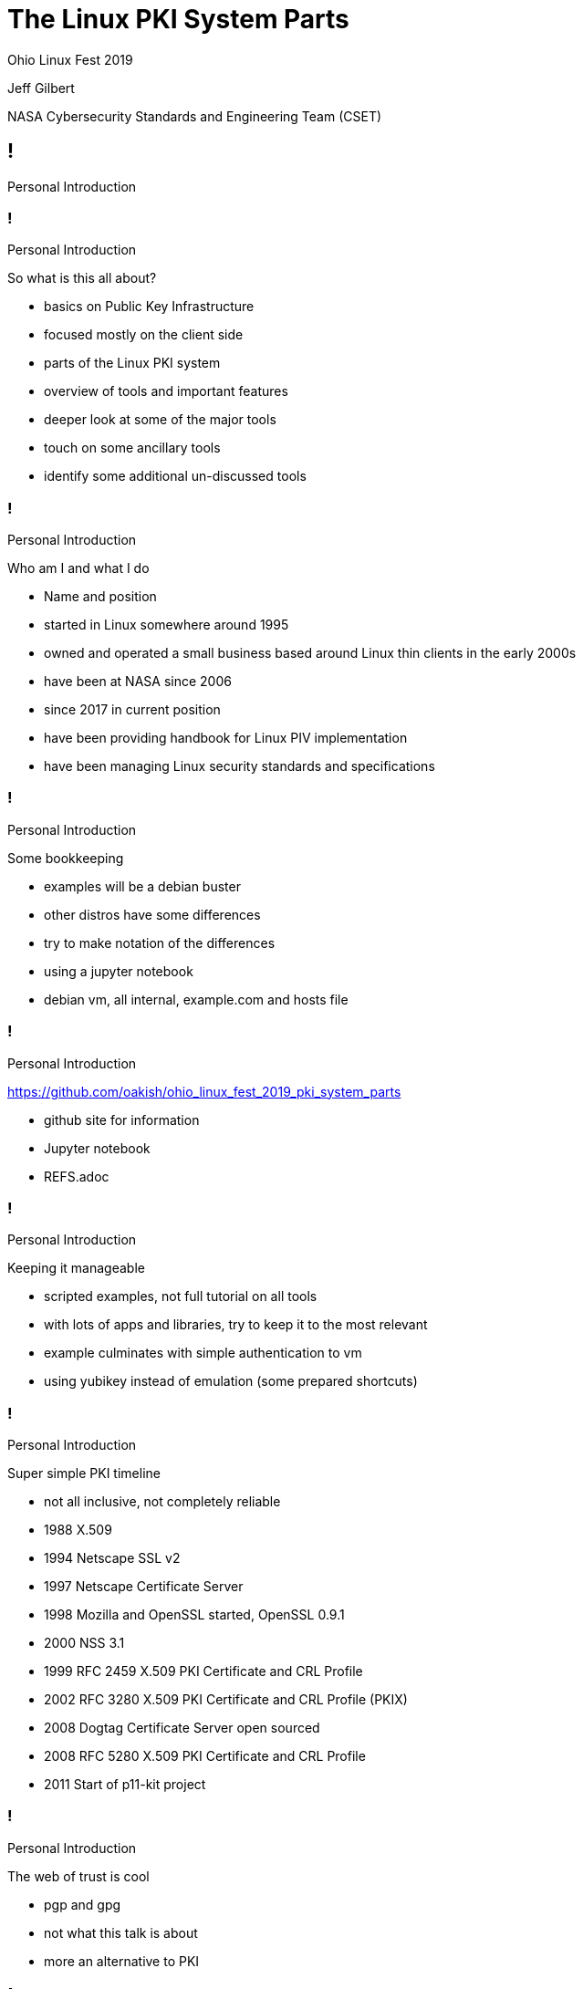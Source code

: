 :revealjs_theme: black
:revealjs_plugin_pdf: enabled
:revealjs_progress: false
:customcss: presentation.css
:icons: font
:title-slide-background-image: title_slide.jpg

////
 +  +  +  +  +  +  +  +  +  +  +  +  +  START OF SLIDE DECK +  +  +  +  +  +  +  +  +  +  +  +  +  + 
////
[.white.background]
= The Linux PKI System Parts

Ohio Linux Fest 2019

[subtitle]
--
Jeff Gilbert 

NASA Cybersecurity Standards and Engineering Team (CSET)
--

////
 =  =  =  =  =  =  =  =  =  =  =  =  =  =  =  =  SET  =  =  =  =  =  =  =  =  =  =  =  =  =  =  =  =  
                                            Introductions
 -  -  -  -  -  -  -  -  -  -  -  -  -  -  SET TITLE SLIDE  -  -  -  -  -  -  -  -  -  -  -  -  -  - 
////
== !

Personal Introduction

////
 -  -  -  -  -  -  -  -  -  -  -  -  -  -  -  - SLIDE -  -  -  -  -  -  -  -  -  -  -  -  -  -  -  - 
////
=== !

[breadcrumb]#Personal Introduction#

So what is this all about?

[.notes]
--
- basics on Public Key Infrastructure
- focused mostly on the client side
- parts of the Linux PKI system
- overview of tools and important features
- deeper look at some of the major tools 
- touch on some ancillary tools
- identify some additional un-discussed tools
--

////
 -  -  -  -  -  -  -  -  -  -  -  -  -  -  -  - SLIDE -  -  -  -  -  -  -  -  -  -  -  -  -  -  -  - 
////
=== !

[breadcrumb]#Personal Introduction#

Who am I and what I do

[.notes]
--
- Name and position
- started in Linux somewhere around 1995
- owned and operated a small business based around Linux thin clients in the early 2000s
- have been at NASA since 2006 
- since 2017 in current position
- have been providing handbook for Linux PIV implementation
- have been managing Linux security standards and specifications
--

////
 -  -  -  -  -  -  -  -  -  -  -  -  -  -  -  - SLIDE -  -  -  -  -  -  -  -  -  -  -  -  -  -  -  - 
////
=== !

[breadcrumb]#Personal Introduction#

Some bookkeeping

[.notes]
--
- examples will be a debian buster
- other distros have some differences
- try to make notation of the differences
- using a jupyter notebook
- debian vm, all internal, example.com and hosts file
--

////
 -  -  -  -  -  -  -  -  -  -  -  -  -  -  -  - SLIDE -  -  -  -  -  -  -  -  -  -  -  -  -  -  -  - 
////
=== !

[breadcrumb]#Personal Introduction#

link:https://github.com/oakish/ohio_linux_fest_2019_pki_system_parts[]

[.notes]
--
- github site for information
- Jupyter notebook
- REFS.adoc
--

////
 -  -  -  -  -  -  -  -  -  -  -  -  -  -  -  - SLIDE -  -  -  -  -  -  -  -  -  -  -  -  -  -  -  - 
////
=== !

[breadcrumb]#Personal Introduction#

Keeping it manageable

[.notes]
--
- scripted examples, not full tutorial on all tools
- with lots of apps and libraries, try to keep it to the most relevant
- example culminates with simple authentication to vm
- using yubikey instead of emulation (some prepared shortcuts)
--

////
 -  -  -  -  -  -  -  -  -  -  -  -  -  -  -  - SLIDE -  -  -  -  -  -  -  -  -  -  -  -  -  -  -  - 
////
=== !

[breadcrumb]#Personal Introduction#

Super simple PKI timeline

[.notes]
--
- not all inclusive, not completely reliable
- 1988 X.509
- 1994 Netscape SSL v2
- 1997 Netscape Certificate Server
- 1998 Mozilla and OpenSSL started, OpenSSL 0.9.1
- 2000 NSS 3.1
- 1999 RFC 2459 X.509 PKI Certificate and CRL Profile
- 2002 RFC 3280 X.509 PKI Certificate and CRL Profile (PKIX)
- 2008 Dogtag Certificate Server open sourced
- 2008 RFC 5280 X.509 PKI Certificate and CRL Profile
- 2011 Start of p11-kit project
--

////
 -  -  -  -  -  -  -  -  -  -  -  -  -  -  -  - SLIDE -  -  -  -  -  -  -  -  -  -  -  -  -  -  -  - 
////
=== !

[breadcrumb]#Personal Introduction#

The web of trust is cool

[.notes]
--
- pgp and gpg
- not what this talk is about
- more an alternative to PKI
--

////
 =  =  =  =  =  =  =  =  =  =  =  =  =  =  =  =  SET  =  =  =  =  =  =  =  =  =  =  =  =  =  =  =  =  
                                          view from the top
 -  -  -  -  -  -  -  -  -  -  -  -  -  -  SET TITLE SLIDE  -  -  -  -  -  -  -  -  -  -  -  -  -  - 
////
== !

The view from the top

////
 -  -  -  -  -  -  -  -  -  -  -  -  -  -  -  - SLIDE -  -  -  -  -  -  -  -  -  -  -  -  -  -  -  - 
////
=== !

[breadcrumb]#The view from the top#

Standards

[.notes]
--
- x509 public key certificate standard
- pkcs Public Key Cryptography Standards
- #7 Message Syntax
- #11 Token interface (HSM/Smartcard)
- #12 Personal Information Exchange (archive)
- #15 Token format standard (on-card structures)
--

////
 -  -  -  -  -  -  -  -  -  -  -  -  -  -  -  - SLIDE -  -  -  -  -  -  -  -  -  -  -  -  -  -  -  - 
////
=== !

[breadcrumb]#The view from the top#

Certificates, Keys, and Secrets

[.notes]
--
- I am not a certificate expert, so I could get some of this wrong
- public key wrapped with attributes
- private part is key, no attributes
- multiple formats, der, pem, base64, fold
- signatures and proof of authenticity 
- extensions allow purpose enforcement
- encrypt/decrypt uses keys
- can be locked with passphrases, pins, biometrics
--

////
 -  -  -  -  -  -  -  -  -  -  -  -  -  -  -  - SLIDE -  -  -  -  -  -  -  -  -  -  -  -  -  -  -  - 
////
=== !

[breadcrumb]#The view from the top#

Trust

[.notes]
--
- public and private parts
- needs trusted authority, root (self signed at the top, choose to trust)
- can get complicated, cross-trust, intermediate
- expiration
- external authority provide additional safeguards for validity, OCSP, CRL
- OCSP Online certificate Status Protocol
- CRL Certificate Revocation List
--

////
 -  -  -  -  -  -  -  -  -  -  -  -  -  -  -  - SLIDE -  -  -  -  -  -  -  -  -  -  -  -  -  -  -  - 
////
=== !

[breadcrumb]#The view from the top#

Proof of possession

[.notes]
--
- hardware transport
- may have physical activation (bio or pin)
- can enforce private key safety (tpm, enforced lockout)
- multifactor (certificate, bio/pin, network request)
--

////
 =  =  =  =  =  =  =  =  =  =  =  =  =  =  =  =  SET  =  =  =  =  =  =  =  =  =  =  =  =  =  =  =  =  
                                           common structure
 -  -  -  -  -  -  -  -  -  -  -  -  -  -  SET TITLE SLIDE  -  -  -  -  -  -  -  -  -  -  -  -  -  - 
////
== !

Common structure

////
 -  -  -  -  -  -  -  -  -  -  -  -  -  -  -  - SLIDE -  -  -  -  -  -  -  -  -  -  -  -  -  -  -  - 
////
=== !

[breadcrumb]#Common structure#

The basics

[.notes]
--
- what we will explore by example
- ca-certificates
- openssl
- nss3
- p11-glue
- server trust
- authentication using pam_pkcs11
--

////
 -  -  -  -  -  -  -  -  -  -  -  -  -  -  -  - SLIDE -  -  -  -  -  -  -  -  -  -  -  -  -  -  -  - 
////
=== !

[breadcrumb]#Common structure#

Other things to explore

[.notes]
--
- things we wont have time to explore in this session
- CA servers like DogTag and boulder (let's encrypt)
- pkinit and kerberos, freeIPA
- gnome-keychain 
- GnuTLS or language libraries like bouncy castle or wolfssl
- virtual devices and derived certificates
- attestation mechanisms
- loads more features that use PKI like microservices
--

////
 -  -  -  -  -  -  -  -  -  -  -  -  -  -  -  - SLIDE -  -  -  -  -  -  -  -  -  -  -  -  -  -  -  - 
////
=== !

[breadcrumb]#Common structure#

Interface with hardware

[.notes]
--
- we will touch on hardware interface using opensc, pcscd, yubikey
- other options not covered, coolkey, tpm, luks, token based options
--

////
 -  -  -  -  -  -  -  -  -  -  -  -  -  -  -  - SLIDE -  -  -  -  -  -  -  -  -  -  -  -  -  -  -  - 
////
=== !

[breadcrumb]#Common structure#

Application layer

[.notes]
--
- not exploring, but basics will provide underpinnings
- display managers
- sssd
- browsers, gnome/system ca, firefox/chrome
- many application use openssl, nss3, or gnutls
--

////
 -  -  -  -  -  -  -  -  -  -  -  -  -  -  -  - SLIDE -  -  -  -  -  -  -  -  -  -  -  -  -  -  -  - 
////
=== !

[breadcrumb]#Common structure#

The kernel crypto module

[.notes]
--
- not full PKI element
- provides offloading block ciphers and hash functions
- can tap into hardware acceleration
- can provide FIPS 140 features, prevention of non compliant ciphers or hashes
- can access with tools like openssl via engines 
--

////
 =  =  =  =  =  =  =  =  =  =  =  =  =  =  =  =  SET  =  =  =  =  =  =  =  =  =  =  =  =  =  =  =  =  
                                          on to the examples
 -  -  -  -  -  -  -  -  -  -  -  -  -  -  SET TITLE SLIDE  -  -  -  -  -  -  -  -  -  -  -  -  -  - 
////
== !

Exploration

////
 -  -  -  -  -  -  -  -  -  -  -  -  -  -  -  - SLIDE -  -  -  -  -  -  -  -  -  -  -  -  -  -  -  - 
////
=== !

[breadcrumb]#Exploration#

Jupyter Notebook

[.notes]
--
- Needs VM
- Needs shell for token link
--

////
 =  =  =  =  =  =  =  =  =  =  =  =  =  =  =  =  SET  =  =  =  =  =  =  =  =  =  =  =  =  =  =  =  =  
                                           closing remarks
 -  -  -  -  -  -  -  -  -  -  -  -  -  -  SET TITLE SLIDE  -  -  -  -  -  -  -  -  -  -  -  -  -  - 
////
== !

The end

////
 -  -  -  -  -  -  -  -  -  -  -  -  -  -  -  - SLIDE -  -  -  -  -  -  -  -  -  -  -  -  -  -  -  - 
////
=== !

[breadcrumb]#The end#

Questions?

[.notes]
--
- things not covered
- Ill try and leave references and links in the github repository
--

////
50 minute slot
////
// Dunning Kruger Effect
// https://www.youtube.com/watch?v=GJz66wm95-M

// TEMPLATE SLIDE BLOCKS
// vim:9Y, vim:,+8s/^\/\///
//////
// =  =  =  =  =  =  =  =  =  =  =  =  =  =  =  =  SET  =  =  =  =  =  =  =  =  =  =  =  =  =  =  =  =  
//                                       description for comments
// -  -  -  -  -  -  -  -  -  -  -  -  -  -  SET TITLE SLIDE  -  -  -  -  -  -  -  -  -  -  -  -  -  - 
//////
//== !
//
//SET TITLE SLIDE TEXT 
//

// vim:14Y, vim:,+13s/^\/\///
//////
// -  -  -  -  -  -  -  -  -  -  -  -  -  -  -  - SLIDE -  -  -  -  -  -  -  -  -  -  -  -  -  -  -  - 
//////
//=== !
//
//[breadcrumb]#current set#
//
//SLIDE TEXT 
//
//[.notes]
//--
//- NOTE BULLETS
//--
//

